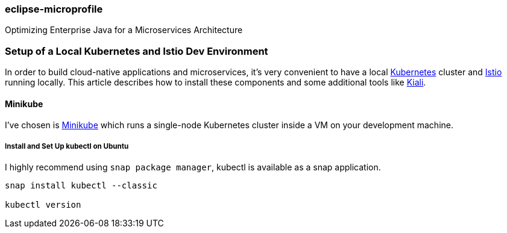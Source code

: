 === eclipse-microprofile

Optimizing Enterprise Java for a Microservices Architecture

=== Setup of a Local Kubernetes and Istio Dev Environment

In order to build cloud-native applications and microservices, it’s very convenient to have a local https://kubernetes.io/[Kubernetes] cluster and https://istio.io/[Istio] running locally. This article describes how to install these components and some additional tools like https://www.kiali.io/[Kiali].

==== Minikube

I’ve chosen is https://kubernetes.io/docs/setup/minikube/[Minikube] which runs a single-node Kubernetes cluster inside a VM on your development machine.

===== Install and Set Up kubectl on Ubuntu

I highly recommend using `snap package manager`, kubectl is available as a snap application.
----
snap install kubectl --classic

kubectl version
----